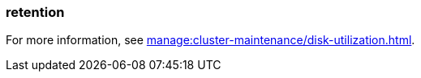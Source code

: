 === retention
:term-name: retention
:hover-text: The mechanism for determining how long Redpanda stores data on local disk or in object storage before purging it.

For more information, see xref:manage:cluster-maintenance/disk-utilization.adoc[].